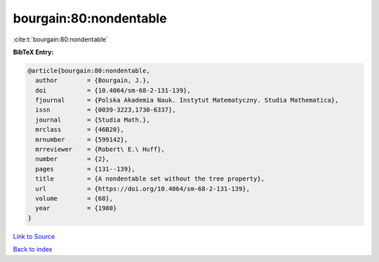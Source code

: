 bourgain:80:nondentable
=======================

:cite:t:`bourgain:80:nondentable`

**BibTeX Entry:**

.. code-block:: bibtex

   @article{bourgain:80:nondentable,
     author        = {Bourgain, J.},
     doi           = {10.4064/sm-68-2-131-139},
     fjournal      = {Polska Akademia Nauk. Instytut Matematyczny. Studia Mathematica},
     issn          = {0039-3223,1730-6337},
     journal       = {Studia Math.},
     mrclass       = {46B20},
     mrnumber      = {599142},
     mrreviewer    = {Robert\ E.\ Huff},
     number        = {2},
     pages         = {131--139},
     title         = {A nondentable set without the tree property},
     url           = {https://doi.org/10.4064/sm-68-2-131-139},
     volume        = {68},
     year          = {1980}
   }

`Link to Source <https://doi.org/10.4064/sm-68-2-131-139},>`_


`Back to index <../By-Cite-Keys.html>`_
